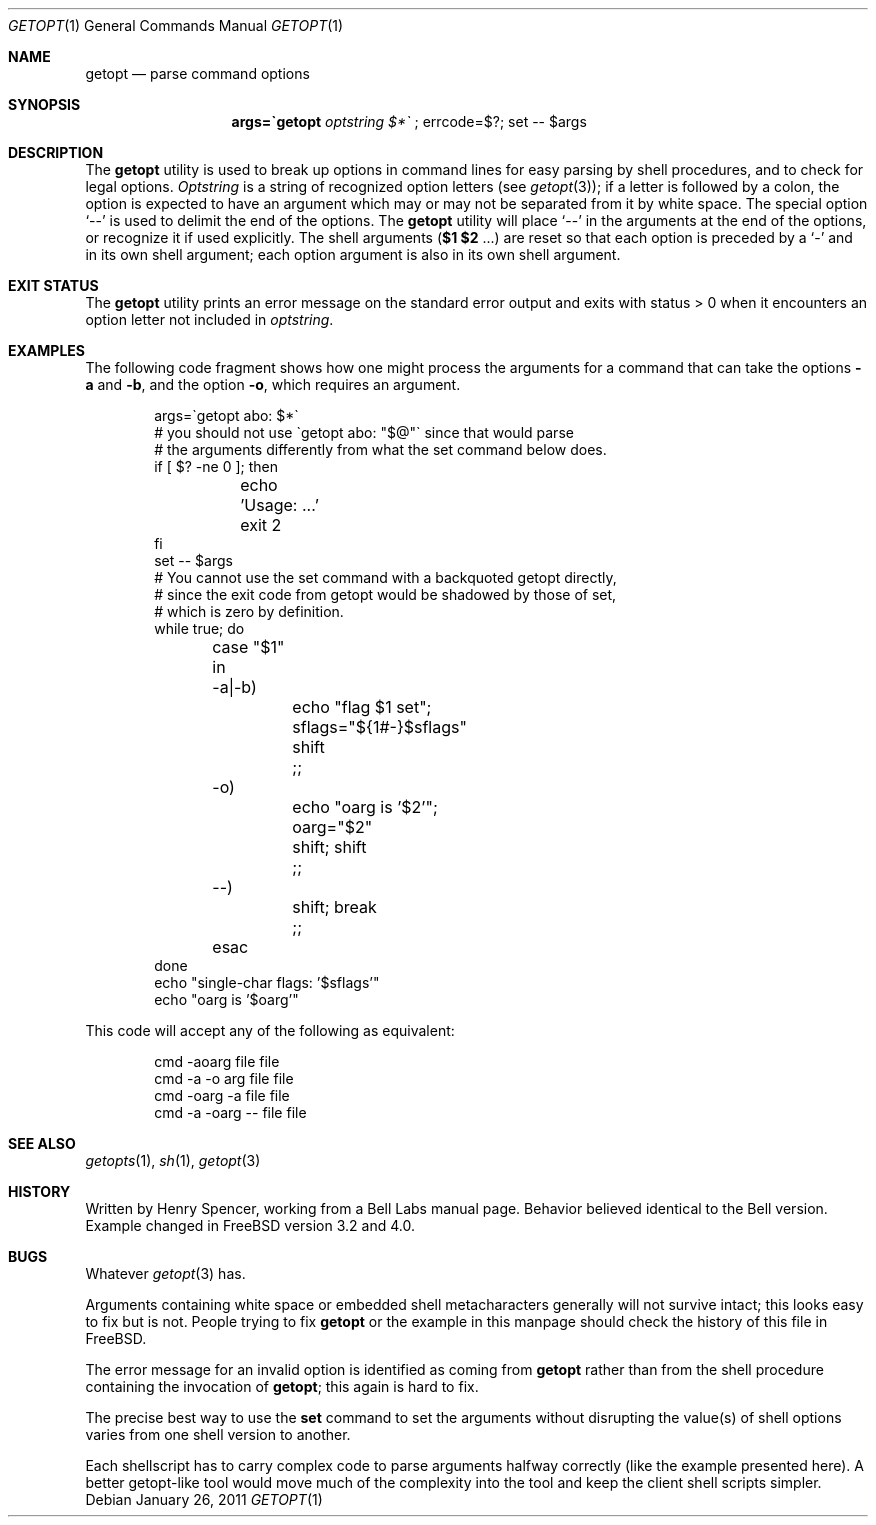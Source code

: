 .\" $FreeBSD: release/10.4.0/usr.bin/getopt/getopt.1 217890 2011-01-26 18:43:15Z uqs $
.\"
.Dd January 26, 2011
.Dt GETOPT 1
.Os
.Sh NAME
.Nm getopt
.Nd parse command options
.Sh SYNOPSIS
.Nm args=\`getopt Ar optstring $*\`
; errcode=$?; set \-\- $args
.Sh DESCRIPTION
The
.Nm
utility is used to break up options in command lines for easy parsing by
shell procedures, and to check for legal options.
.Ar Optstring
is a string of recognized option letters (see
.Xr getopt 3 ) ;
if a letter is followed by a colon, the option
is expected to have an argument which may or may not be
separated from it by white space.
The special option
.Ql \-\-
is used to delimit the end of the options.
The
.Nm
utility will place
.Ql \-\-
in the arguments at the end of the options,
or recognize it if used explicitly.
The shell arguments
(\fB$1 $2\fR ...) are reset so that each option is
preceded by a
.Ql \-
and in its own shell argument;
each option argument is also in its own shell argument.
.Sh EXIT STATUS
The
.Nm
utility prints an error message on the standard error output and exits with
status > 0 when it encounters an option letter not included in
.Ar optstring .
.Sh EXAMPLES
The following code fragment shows how one might process the arguments
for a command that can take the options
.Fl a
and
.Fl b ,
and the option
.Fl o ,
which requires an argument.
.Bd -literal -offset indent
args=\`getopt abo: $*\`
# you should not use \`getopt abo: "$@"\` since that would parse
# the arguments differently from what the set command below does.
if [ $? -ne 0 ]; then
	echo 'Usage: ...'
	exit 2
fi
set \-\- $args
# You cannot use the set command with a backquoted getopt directly,
# since the exit code from getopt would be shadowed by those of set,
# which is zero by definition.
while true; do
	case "$1" in
	\-a|\-b)
		echo "flag $1 set"; sflags="${1#-}$sflags"
		shift
		;;
	\-o)
		echo "oarg is '$2'"; oarg="$2"
		shift; shift
		;;
	\-\-)
		shift; break
		;;
	esac
done
echo "single-char flags: '$sflags'"
echo "oarg is '$oarg'"
.Ed
.Pp
This code will accept any of the following as equivalent:
.Bd -literal -offset indent
cmd \-aoarg file file
cmd \-a \-o arg file file
cmd \-oarg -a file file
cmd \-a \-oarg \-\- file file
.Ed
.Sh SEE ALSO
.Xr getopts 1 ,
.Xr sh 1 ,
.Xr getopt 3
.Sh HISTORY
Written by
.An Henry Spencer ,
working from a Bell Labs manual page.
Behavior believed identical to the Bell version.
Example changed in
.Fx
version 3.2 and 4.0.
.Sh BUGS
Whatever
.Xr getopt 3
has.
.Pp
Arguments containing white space or embedded shell metacharacters
generally will not survive intact; this looks easy to fix but
is not.
People trying to fix
.Nm
or the example in this manpage should check the history of this file
in
.Fx .
.Pp
The error message for an invalid option is identified as coming
from
.Nm
rather than from the shell procedure containing the invocation
of
.Nm ;
this again is hard to fix.
.Pp
The precise best way to use the
.Nm set
command to set the arguments without disrupting the value(s) of
shell options varies from one shell version to another.
.Pp
Each shellscript has to carry complex code to parse arguments halfway
correctly (like the example presented here).
A better getopt-like tool
would move much of the complexity into the tool and keep the client
shell scripts simpler.
